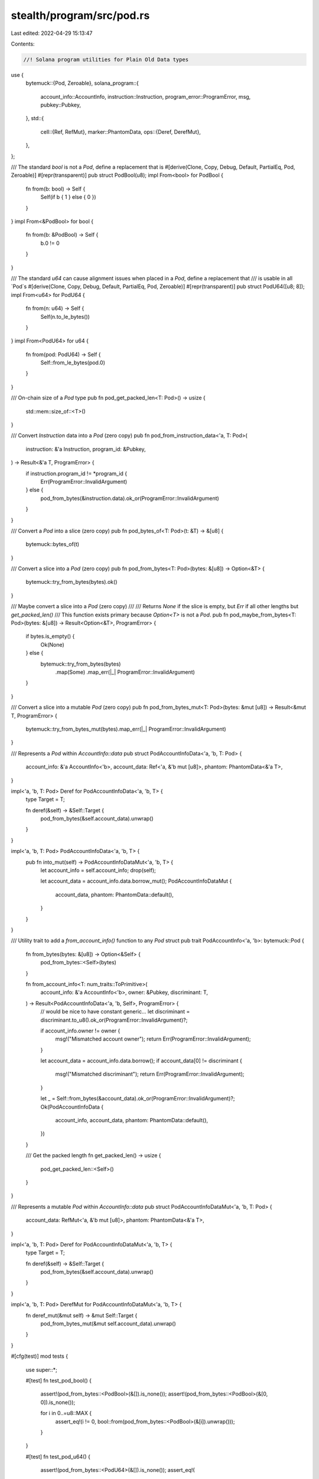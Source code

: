 stealth/program/src/pod.rs
==========================

Last edited: 2022-04-29 15:13:47

Contents:

.. code-block:: rs

    //! Solana program utilities for Plain Old Data types
use {
    bytemuck::{Pod, Zeroable},
    solana_program::{
        account_info::AccountInfo, instruction::Instruction, program_error::ProgramError,
        msg,
        pubkey::Pubkey,
    },
    std::{
        cell::{Ref, RefMut},
        marker::PhantomData,
        ops::{Deref, DerefMut},
    },
};

/// The standard `bool` is not a `Pod`, define a replacement that is
#[derive(Clone, Copy, Debug, Default, PartialEq, Pod, Zeroable)]
#[repr(transparent)]
pub struct PodBool(u8);
impl From<bool> for PodBool {
    fn from(b: bool) -> Self {
        Self(if b { 1 } else { 0 })
    }
}
impl From<&PodBool> for bool {
    fn from(b: &PodBool) -> Self {
        b.0 != 0
    }
}

/// The standard `u64` can cause alignment issues when placed in a `Pod`, define a replacement that
/// is usable in all `Pod`s
#[derive(Clone, Copy, Debug, Default, PartialEq, Pod, Zeroable)]
#[repr(transparent)]
pub struct PodU64([u8; 8]);
impl From<u64> for PodU64 {
    fn from(n: u64) -> Self {
        Self(n.to_le_bytes())
    }
}
impl From<PodU64> for u64 {
    fn from(pod: PodU64) -> Self {
        Self::from_le_bytes(pod.0)
    }
}

/// On-chain size of a `Pod` type
pub fn pod_get_packed_len<T: Pod>() -> usize {
    std::mem::size_of::<T>()
}

/// Convert `Instruction` data into a `Pod` (zero copy)
pub fn pod_from_instruction_data<'a, T: Pod>(
    instruction: &'a Instruction,
    program_id: &Pubkey,
) -> Result<&'a T, ProgramError> {
    if instruction.program_id != *program_id {
        Err(ProgramError::InvalidArgument)
    } else {
        pod_from_bytes(&instruction.data).ok_or(ProgramError::InvalidArgument)
    }
}

/// Convert a `Pod` into a slice (zero copy)
pub fn pod_bytes_of<T: Pod>(t: &T) -> &[u8] {
    bytemuck::bytes_of(t)
}

/// Convert a slice into a `Pod` (zero copy)
pub fn pod_from_bytes<T: Pod>(bytes: &[u8]) -> Option<&T> {
    bytemuck::try_from_bytes(bytes).ok()
}

/// Maybe convert a slice into a `Pod` (zero copy)
///
/// Returns `None` if the slice is empty, but `Err` if all other lengths but `get_packed_len()`
/// This function exists primary because `Option<T>` is not a `Pod`.
pub fn pod_maybe_from_bytes<T: Pod>(bytes: &[u8]) -> Result<Option<&T>, ProgramError> {
    if bytes.is_empty() {
        Ok(None)
    } else {
        bytemuck::try_from_bytes(bytes)
            .map(Some)
            .map_err(|_| ProgramError::InvalidArgument)
    }
}

/// Convert a slice into a mutable `Pod` (zero copy)
pub fn pod_from_bytes_mut<T: Pod>(bytes: &mut [u8]) -> Result<&mut T, ProgramError> {
    bytemuck::try_from_bytes_mut(bytes).map_err(|_| ProgramError::InvalidArgument)
}

/// Represents a `Pod` within `AccountInfo::data`
pub struct PodAccountInfoData<'a, 'b, T: Pod> {
    account_info: &'a AccountInfo<'b>,
    account_data: Ref<'a, &'b mut [u8]>,
    phantom: PhantomData<&'a T>,
}

impl<'a, 'b, T: Pod> Deref for PodAccountInfoData<'a, 'b, T> {
    type Target = T;

    fn deref(&self) -> &Self::Target {
        pod_from_bytes(&self.account_data).unwrap()
    }
}

impl<'a, 'b, T: Pod> PodAccountInfoData<'a, 'b, T> {
    pub fn into_mut(self) -> PodAccountInfoDataMut<'a, 'b, T> {
        let account_info = self.account_info;
        drop(self);

        let account_data = account_info.data.borrow_mut();
        PodAccountInfoDataMut {
            account_data,
            phantom: PhantomData::default(),
        }
    }
}

/// Utility trait to add a `from_account_info()` function to any `Pod` struct
pub trait PodAccountInfo<'a, 'b>: bytemuck::Pod {
    fn from_bytes(bytes: &[u8]) -> Option<&Self> {
        pod_from_bytes::<Self>(bytes)
    }

    fn from_account_info<T: num_traits::ToPrimitive>(
        account_info: &'a AccountInfo<'b>,
        owner: &Pubkey,
        discriminant: T,
    ) -> Result<PodAccountInfoData<'a, 'b, Self>, ProgramError> {
        // would be nice to have constant generic...
        let discriminant = discriminant.to_u8().ok_or(ProgramError::InvalidArgument)?;

        if account_info.owner != owner {
            msg!("Mismatched account owner");
            return Err(ProgramError::InvalidArgument);
        }

        let account_data = account_info.data.borrow();
        if account_data[0] != discriminant {
            msg!("Mismatched discriminant");
            return Err(ProgramError::InvalidArgument);
        }

        let _ = Self::from_bytes(&account_data).ok_or(ProgramError::InvalidArgument)?;
        Ok(PodAccountInfoData {
            account_info,
            account_data,
            phantom: PhantomData::default(),
        })
    }

    /// Get the packed length
    fn get_packed_len() -> usize {
        pod_get_packed_len::<Self>()
    }
}

/// Represents a mutable `Pod` within `AccountInfo::data`
pub struct PodAccountInfoDataMut<'a, 'b, T: Pod> {
    account_data: RefMut<'a, &'b mut [u8]>,
    phantom: PhantomData<&'a T>,
}

impl<'a, 'b, T: Pod> Deref for PodAccountInfoDataMut<'a, 'b, T> {
    type Target = T;

    fn deref(&self) -> &Self::Target {
        pod_from_bytes(&self.account_data).unwrap()
    }
}

impl<'a, 'b, T: Pod> DerefMut for PodAccountInfoDataMut<'a, 'b, T> {
    fn deref_mut(&mut self) -> &mut Self::Target {
        pod_from_bytes_mut(&mut self.account_data).unwrap()
    }
}

#[cfg(test)]
mod tests {
    use super::*;

    #[test]
    fn test_pod_bool() {
        assert!(pod_from_bytes::<PodBool>(&[]).is_none());
        assert!(pod_from_bytes::<PodBool>(&[0, 0]).is_none());

        for i in 0..=u8::MAX {
            assert_eq!(i != 0, bool::from(pod_from_bytes::<PodBool>(&[i]).unwrap()));
        }
    }

    #[test]
    fn test_pod_u64() {
        assert!(pod_from_bytes::<PodU64>(&[]).is_none());
        assert_eq!(
            1u64,
            u64::from(*pod_from_bytes::<PodU64>(&[1, 0, 0, 0, 0, 0, 0, 0]).unwrap())
        );
    }
}



